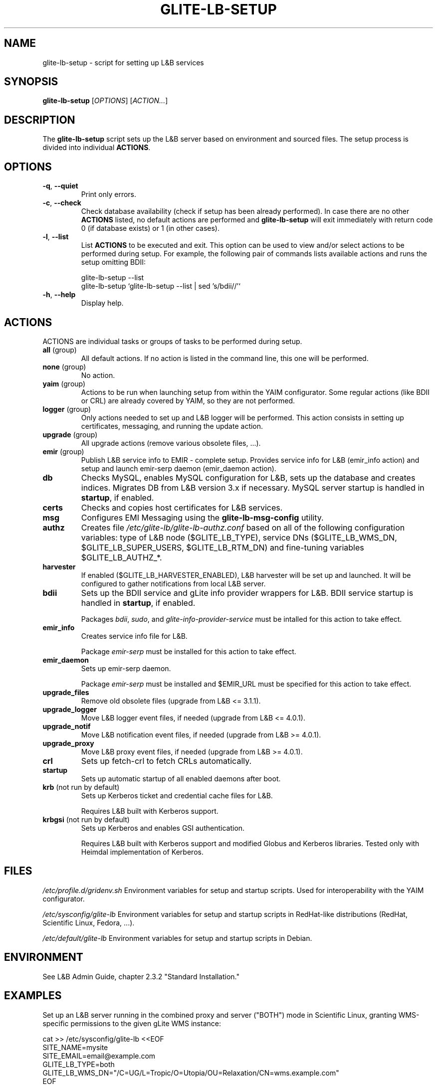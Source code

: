 .TH GLITE-LB-SETUP 8 19 "November 2012" "EMI Project" "Logging&Bookkeeping"

.SH NAME
glite-lb-setup - script for setting up L&B services

.SH SYNOPSIS
\fBglite-lb-setup\fR [\fIOPTIONS\fR] [\fIACTION...\fR]

.SH DESCRIPTION
The \fBglite-lb-setup\fR script sets up the L&B server based on environment and sourced files. The setup process is divided into individual \fBACTIONS\fR.

.SH OPTIONS
.TP
\fB\-q\fR, \fP--quiet\fR
Print only errors.

.TP
\fB\-c\fR, \fP--check\fR
Check database availability (check if setup has been already performed). In case there are no other \fBACTIONS\fR listed, no default actions are performed and \fBglite-lb-setup\fR will exit immediately with return code 0 (if database exists) or 1 (in other cases).

.TP
\fB\-l\fR, \fP--list\fR
List \fBACTIONS\fR to be executed and exit. This option can be used to view and/or select actions to be performed during setup. For example, the following pair of commands lists available actions and runs the setup omitting BDII:

 glite-lb-setup --list
 glite-lb-setup `glite-lb-setup --list | sed 's/bdii//'`

.TP
\fB-h\fR, \fP--help\fR
Display help.

.SH ACTIONS
ACTIONS are individual tasks or groups of tasks to be performed during setup.

.TP
\fBall\fR (group)
All default actions. If no action is listed in the command line, this one will be performed.

.TP
\fBnone\fR (group)
No action.

.TP
\fByaim\fR (group)
Actions to be run when launching setup from within the YAIM configurator. Some regular actions (like BDII or CRL) are already covered by YAIM, so they are not performed.

.TP
\fBlogger\fR (group)
Only actions needed to set up and L&B logger will be performed. This action consists in setting up certificates, messaging, and running the update action.

.TP
\fBupgrade\fR (group)
All upgrade actions (remove various obsolete files, ...).

.TP
\fBemir\fR (group)
Publish L&B service info to EMIR - complete setup. Provides service info for L&B (emir_info action) and setup and launch emir-serp daemon (emir_daemon action).

.TP
\fBdb\fR
Checks MySQL, enables MySQL configuration for L&B, sets up the database and creates indices. Migrates DB from L&B version 3.x if necessary. MySQL server startup is handled in \fBstartup\fR, if enabled.

.TP
\fBcerts\fR
Checks and copies host certificates for L&B services.

.TP
\fBmsg\fR
Configures EMI Messaging using the \fBglite-lb-msg-config\fR utility.

.TP
\fBauthz\fR
Creates file \fI/etc/glite-lb/glite-lb-authz.conf\fR based on all of the following configuration variables: type of L&B node ($GLITE_LB_TYPE), service DNs ($GLITE_LB_WMS_DN, $GLITE_LB_SUPER_USERS, $GLITE_LB_RTM_DN) and fine-tuning variables $GLITE_LB_AUTHZ_*.

.TP
\fBharvester\fR
If enabled ($GLITE_LB_HARVESTER_ENABLED), L&B harvester will be set up and launched. It will be configured to gather notifications from local L&B server.

.TP
\fBbdii\fR
Sets up the BDII service and gLite info provider wrappers for L&B. BDII service startup is handled in \fBstartup\fR, if enabled.

Packages \fIbdii\fR, \fIsudo\fR, and \fIglite-info-provider-service\fR must be intalled for this action to take effect.

.TP
\fBemir_info\fR
Creates service info file for L&B.

Package \fIemir-serp\fR must be installed for this action to take effect.

.TP
\fBemir_daemon\fR
Sets up emir-serp daemon.

Package \fIemir-serp\fR must be installed and $EMIR_URL must be specified for this action to take effect.

.TP
\fBupgrade_files\fR
Remove old obsolete files (upgrade from L&B <= 3.1.1).

.TP
\fBupgrade_logger\fR
Move L&B logger event files, if needed (upgrade from L&B <= 4.0.1).

.TP
\fBupgrade_notif\fR
Move L&B notification event files, if needed (upgrade from L&B >= 4.0.1).

.TP
\fBupgrade_proxy\fR
Move L&B proxy event files, if needed (upgrade from L&B >= 4.0.1).

.TP
\fBcrl\fR
Sets up fetch-crl to fetch CRLs automatically.

.TP
\fBstartup\fR
Sets up automatic startup of all enabled daemons after boot.

.TP
\fBkrb\fR (not run by default)
Sets up Kerberos ticket and credential cache files for L&B.

Requires L&B built with Kerberos support.

.TP
\fBkrbgsi\fR (not run by default)
Sets up Kerberos and enables GSI authentication.

Requires L&B built with Kerberos support and modified Globus and Kerberos libraries. Tested only with Heimdal implementation of Kerberos.

.SH FILES
\fI/etc/profile.d/gridenv.sh\fR
Environment variables for setup and startup scripts. Used for interoperability with the YAIM configurator.

\fI/etc/sysconfig/glite-lb\fR
Environment variables for setup and startup scripts in RedHat-like distributions (RedHat, Scientific Linux, Fedora, ...).

\fI/etc/default/glite-lb\fR
Environment variables for setup and startup scripts in Debian.

.SH ENVIRONMENT
See L&B Admin Guide, chapter 2.3.2 "Standard Installation."

.SH EXAMPLES

Set up an L&B server running in the combined proxy and server ("BOTH") mode in Scientific Linux, granting WMS-specific permissions to the given gLite WMS instance:

 cat >> /etc/sysconfig/glite-lb <<EOF
 SITE_NAME=mysite
 SITE_EMAIL=email@example.com
 GLITE_LB_TYPE=both
 GLITE_LB_WMS_DN="/C=UG/L=Tropic/O=Utopia/OU=Relaxation/CN=wms.example.com"
 EOF

 mysqladmin -u root password [Edited]
 MYSQL_PASSWORD=[Edited] glite-lb-setup

.SH "SEE ALSO"
.PP

\fByaim\fR(1)
\fBglite-lb-bkindex\fR(8)
\fBglite-lb-bkserverd\fR(8)
\fBglite-lb-interlogd\fR(8)
\fBglite-lb-logd\fR(8)
\fBglite-lb-harvester\fR(8)

.SH AUTHOR
L&B Product Team, JRA1, EMI.

